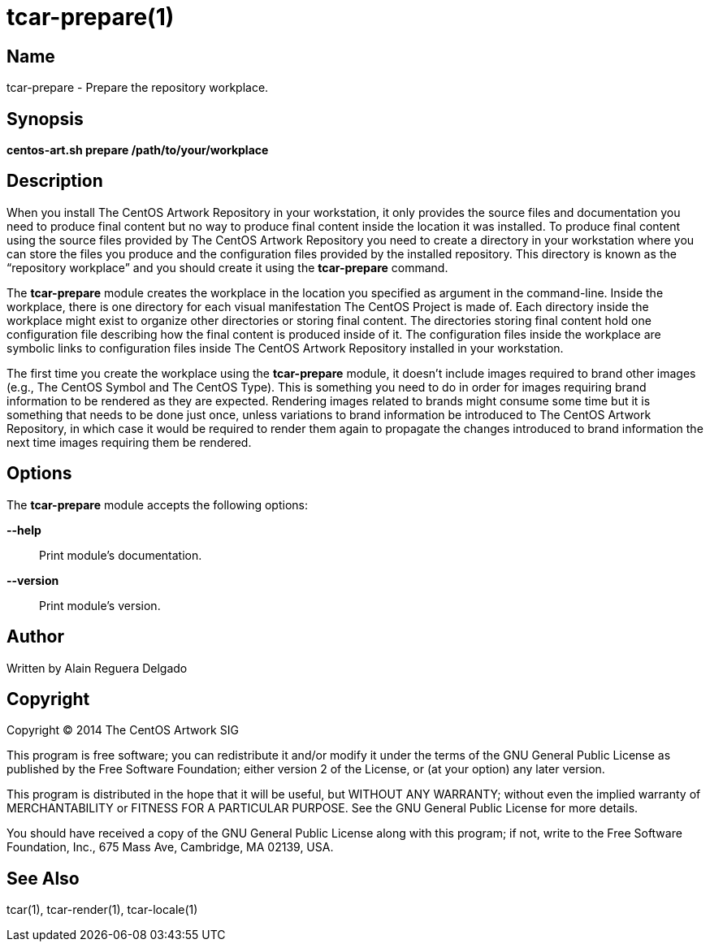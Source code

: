 tcar-prepare(1)
===============

Name
----

tcar-prepare - Prepare the repository workplace.

Synopsis
--------

*centos-art.sh prepare /path/to/your/workplace*

Description
-----------

When you install The CentOS Artwork Repository in your workstation, it
only provides the source files and documentation you need to produce
final content but no way to produce final content inside the location
it was installed. To produce final content using the source files
provided by The CentOS Artwork Repository you need to create a
directory in your workstation where you can store the files you
produce and the configuration files provided by the installed
repository.  This directory is known as the ``repository workplace''
and you should create it using the *tcar-prepare* command.

The *tcar-prepare* module creates the workplace in the location you
specified as argument in the command-line. Inside the workplace, there
is one directory for each visual manifestation The CentOS Project is
made of. Each directory inside the workplace might exist to organize
other directories or storing final content. The directories storing
final content hold one configuration file describing how the final
content is produced inside of it. The configuration files inside the
workplace are symbolic links to configuration files inside The CentOS
Artwork Repository installed in your workstation.

The first time you create the workplace using the *tcar-prepare*
module, it doesn't include images required to brand other images
(e.g., The CentOS Symbol and The CentOS Type). This is something you
need to do in order for images requiring brand information to be
rendered as they are expected. Rendering images related to brands
might consume some time but it is something that needs to be done just
once, unless variations to brand information be introduced to The
CentOS Artwork Repository, in which case it would be required to
render them again to propagate the changes introduced to brand
information the next time images requiring them be rendered.

[[options]]
Options
-------

The *tcar-prepare* module accepts the following options:

*--help*::
    Print module's documentation.

*--version*::
    Print module's version.

Author
------

Written by Alain Reguera Delgado

Copyright
---------

Copyright (C) 2014 The CentOS Artwork SIG

This program is free software; you can redistribute it and/or modify
it under the terms of the GNU General Public License as published by
the Free Software Foundation; either version 2 of the License, or (at
your option) any later version.

This program is distributed in the hope that it will be useful, but
WITHOUT ANY WARRANTY; without even the implied warranty of
MERCHANTABILITY or FITNESS FOR A PARTICULAR PURPOSE.  See the GNU
General Public License for more details.

You should have received a copy of the GNU General Public License
along with this program; if not, write to the Free Software
Foundation, Inc., 675 Mass Ave, Cambridge, MA 02139, USA.

See Also
--------

tcar(1), tcar-render(1), tcar-locale(1)

// vim: set syntax=asciidoc:
